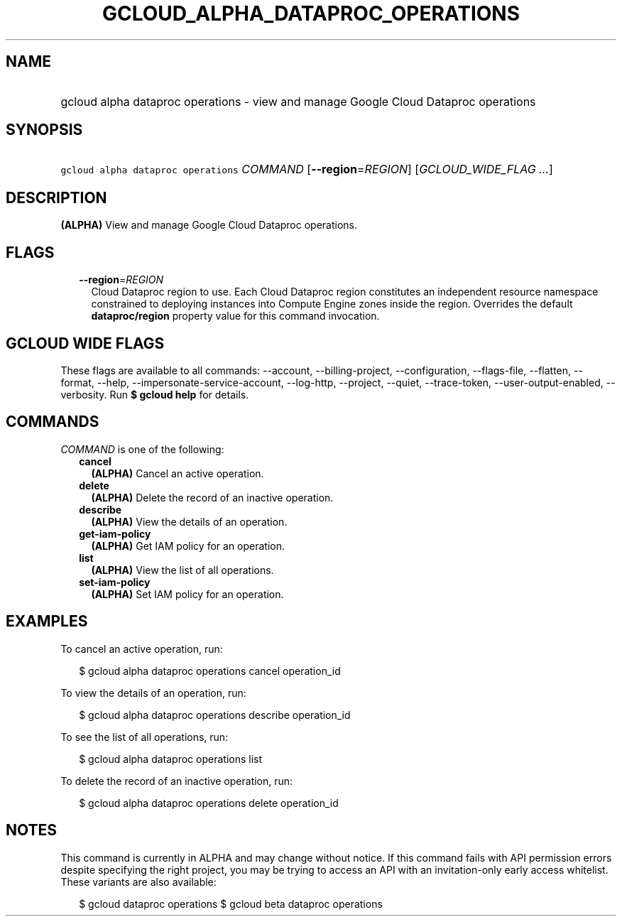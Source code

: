
.TH "GCLOUD_ALPHA_DATAPROC_OPERATIONS" 1



.SH "NAME"
.HP
gcloud alpha dataproc operations \- view and manage Google Cloud Dataproc operations



.SH "SYNOPSIS"
.HP
\f5gcloud alpha dataproc operations\fR \fICOMMAND\fR [\fB\-\-region\fR=\fIREGION\fR] [\fIGCLOUD_WIDE_FLAG\ ...\fR]



.SH "DESCRIPTION"

\fB(ALPHA)\fR View and manage Google Cloud Dataproc operations.



.SH "FLAGS"

.RS 2m
.TP 2m
\fB\-\-region\fR=\fIREGION\fR
Cloud Dataproc region to use. Each Cloud Dataproc region constitutes an
independent resource namespace constrained to deploying instances into Compute
Engine zones inside the region. Overrides the default \fBdataproc/region\fR
property value for this command invocation.


.RE
.sp

.SH "GCLOUD WIDE FLAGS"

These flags are available to all commands: \-\-account, \-\-billing\-project,
\-\-configuration, \-\-flags\-file, \-\-flatten, \-\-format, \-\-help,
\-\-impersonate\-service\-account, \-\-log\-http, \-\-project, \-\-quiet,
\-\-trace\-token, \-\-user\-output\-enabled, \-\-verbosity. Run \fB$ gcloud
help\fR for details.



.SH "COMMANDS"

\f5\fICOMMAND\fR\fR is one of the following:

.RS 2m
.TP 2m
\fBcancel\fR
\fB(ALPHA)\fR Cancel an active operation.

.TP 2m
\fBdelete\fR
\fB(ALPHA)\fR Delete the record of an inactive operation.

.TP 2m
\fBdescribe\fR
\fB(ALPHA)\fR View the details of an operation.

.TP 2m
\fBget\-iam\-policy\fR
\fB(ALPHA)\fR Get IAM policy for an operation.

.TP 2m
\fBlist\fR
\fB(ALPHA)\fR View the list of all operations.

.TP 2m
\fBset\-iam\-policy\fR
\fB(ALPHA)\fR Set IAM policy for an operation.


.RE
.sp

.SH "EXAMPLES"

To cancel an active operation, run:

.RS 2m
$ gcloud alpha dataproc operations cancel operation_id
.RE

To view the details of an operation, run:

.RS 2m
$ gcloud alpha dataproc operations describe operation_id
.RE

To see the list of all operations, run:

.RS 2m
$ gcloud alpha dataproc operations list
.RE

To delete the record of an inactive operation, run:

.RS 2m
$ gcloud alpha dataproc operations delete operation_id
.RE



.SH "NOTES"

This command is currently in ALPHA and may change without notice. If this
command fails with API permission errors despite specifying the right project,
you may be trying to access an API with an invitation\-only early access
whitelist. These variants are also available:

.RS 2m
$ gcloud dataproc operations
$ gcloud beta dataproc operations
.RE

